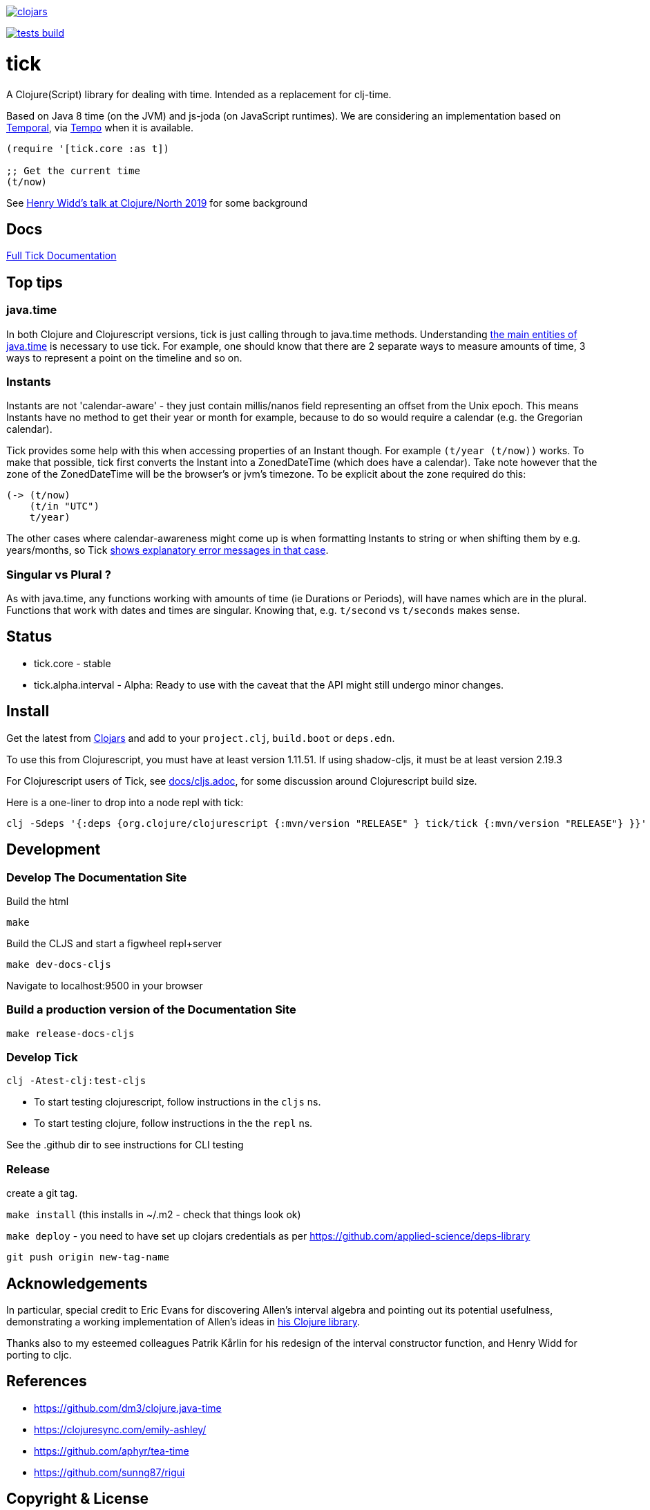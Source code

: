 image:https://img.shields.io/clojars/v/tick.svg?style=svg["clojars",link="https://clojars.org/tick"]

image:https://github.com/juxt/tick/actions/workflows/tests.yaml/badge.svg?style=svg["tests build",link="https://github.com/juxt/tick/actions/workflows/tests.yaml"]

= tick

A Clojure(Script) library for dealing with time. Intended as a
replacement for clj-time.

Based on Java 8 time (on the JVM) and js-joda (on JavaScript
runtimes). We are considering an implementation based on https://github.com/tc39/proposal-temporal[Temporal], via
https://github.com/henryw374/tempo[Tempo] when it is available.

[source,clojure]
----
(require '[tick.core :as t])

;; Get the current time
(t/now)
----

See https://www.youtube.com/watch?v=UFuL-ZDoB2U[Henry Widd's talk at Clojure/North 2019] for some background

== Docs

https://juxt.github.io/tick/[Full Tick Documentation]

== Top tips 

=== java.time

In both Clojure and Clojurescript versions, tick is just calling through to java.time methods. Understanding https://docs.oracle.com/javase/tutorial/datetime/iso/overview.html[the main entities of java.time] is necessary to use tick. For example, one should know that there are 2 separate ways to measure amounts of time, 3 ways to represent a point on the timeline and so on.

=== Instants 

Instants are not 'calendar-aware' - they just contain millis/nanos field representing an 
offset from the Unix epoch. This means Instants have no method to get their year or month for example, 
because to do so would require a calendar (e.g. the Gregorian calendar).

Tick provides some help with this when accessing properties of an Instant though. For example
`(t/year (t/now))` works. To make that possible, tick first converts the Instant into a ZonedDateTime 
(which does have a calendar). Take note however that the zone of the ZonedDateTime will be the 
browser's or jvm's timezone. To be explicit about the zone required do this:  

[source,clojure]
----
(-> (t/now)
    (t/in "UTC")
    t/year)
----

The other cases where calendar-awareness might come up is when formatting Instants to string or when
shifting them by e.g. years/months, so Tick 
https://widdindustries.com/why-not-interop/[shows explanatory error messages in that case].

=== Singular vs Plural ?

As with java.time, any functions working with amounts of time (ie Durations or Periods), 
will have names which are in the plural. Functions that
work with dates and times are singular. Knowing that, e.g. `t/second` vs `t/seconds` 
makes sense.

== Status

* tick.core - stable
* tick.alpha.interval - Alpha: Ready to use with the caveat that the API might still undergo
minor changes.

== Install

Get the latest from https://clojars.org/tick[Clojars] and
add to your `project.clj`, `build.boot` or `deps.edn`.

To use this from Clojurescript, you must have at least version 1.11.51. If using shadow-cljs, it must be at least version 2.19.3

For Clojurescript users of Tick, see https://github.com/juxt/tick/blob/master/docs/cljs.adoc[docs/cljs.adoc], for
some discussion around Clojurescript build size.

Here is a one-liner to drop into a node repl with tick:

----
clj -Sdeps '{:deps {org.clojure/clojurescript {:mvn/version "RELEASE" } tick/tick {:mvn/version "RELEASE"} }}' -m cljs.main  -re node  --repl
----

== Development

=== Develop The Documentation Site

Build the html
----
make
----

Build the CLJS and start a figwheel repl+server
----
make dev-docs-cljs
----

Navigate to localhost:9500 in your browser

=== Build a production version of the Documentation Site

----
make release-docs-cljs
----

=== Develop Tick

----
clj -Atest-clj:test-cljs
----

 - To start testing clojurescript, follow instructions in the `cljs` ns.
 - To start testing clojure, follow instructions in the the `repl` ns.

See the .github dir to see instructions for CLI testing

=== Release

create a git tag.

`make install` (this installs in ~/.m2 - check that things look ok)

`make deploy`  - you need to have set up clojars credentials as per https://github.com/applied-science/deps-library

`git push origin new-tag-name`

== Acknowledgements

In particular, special credit to Eric Evans for discovering Allen's
interval algebra and pointing out its potential usefulness,
demonstrating a working implementation of Allen's ideas in
link:https://github.com/domainlanguage/time-count[his Clojure library].

Thanks also to my esteemed colleagues Patrik Kårlin for his redesign of
the interval constructor function, and Henry Widd for porting to cljc.

== References

* https://github.com/dm3/clojure.java-time
* https://clojuresync.com/emily-ashley/
* https://github.com/aphyr/tea-time
* https://github.com/sunng87/rigui

== Copyright & License

The MIT License (MIT)

Copyright © 2016-2021 JUXT LTD.

Permission is hereby granted, free of charge, to any person obtaining a copy of this software and associated documentation files (the "Software"), to deal in the Software without restriction, including without limitation the rights to use, copy, modify, merge, publish, distribute, sublicense, and/or sell copies of the Software, and to permit persons to whom the Software is furnished to do so, subject to the following conditions:

The above copyright notice and this permission notice shall be included in all copies or substantial portions of the Software.

THE SOFTWARE IS PROVIDED "AS IS", WITHOUT WARRANTY OF ANY KIND, EXPRESS OR IMPLIED, INCLUDING BUT NOT LIMITED TO THE WARRANTIES OF MERCHANTABILITY, FITNESS FOR A PARTICULAR PURPOSE AND NONINFRINGEMENT. IN NO EVENT SHALL THE AUTHORS OR COPYRIGHT HOLDERS BE LIABLE FOR ANY CLAIM, DAMAGES OR OTHER LIABILITY, WHETHER IN AN ACTION OF CONTRACT, TORT OR OTHERWISE, ARISING FROM, OUT OF OR IN CONNECTION WITH THE SOFTWARE OR THE USE OR OTHER DEALINGS IN THE SOFTWARE.
